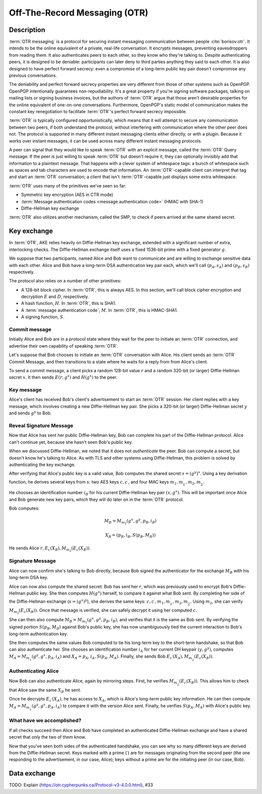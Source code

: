 Off-The-Record Messaging (OTR)
------------------------------

.. _description-11:

Description
~~~~~~~~~~~

:term:`OTR messaging` is a protocol for securing instant messaging communication
between people :cite:`borisov:otr`. It intends to be the
online equivalent of a private, real-life conversation. It encrypts
messages, preventing eavesdroppers from reading them. It also
authenticates peers to each other, so they know who they're talking to.
Despite authenticating peers, it is designed to be deniable:
participants can later deny to third parties anything they said to each
other. It is also designed to have perfect forward secrecy: even a
compromise of a long-term public key pair doesn't compromise any
previous conversations.

The deniability and perfect forward secrecy properties are very
different from those of other systems such as OpenPGP. OpenPGP
intentionally guarantees non-repudiability. It's a great property if
you're signing software packages, talking on mailing lists or signing
business invoices, but the authors of :term:`OTR` argue that those aren't
desirable properties for the online equivalent of one-on-one
conversations. Furthermore, OpenPGP's static model of communication
makes the constant key renegotiation to facilitate :term:`OTR`'s perfect forward
secrecy impossible.

:term:`OTR` is typically configured opportunistically, which means that it will
attempt to secure any communication between two peers, if both
understand the protocol, without interfering with communication where
the other peer does not. The protocol is supported in many different
instant messaging clients either directly, or with a plugin. Because it
works over instant messages, it can be used across many different
instant messaging protocols.

A peer can signal that they would like to speak :term:`OTR` with an explicit
message, called the :term:`OTR` Query message. If the peer is just willing to
speak :term:`OTR` but doesn't require it, they can optionally invisibly add that
information to a plaintext message. That happens with a clever system of
whitespace tags: a bunch of whitespace such as spaces and tab characters
are used to encode that information. An :term:`OTR`\-capable client can interpret
that tag and start an :term:`OTR` conversation; a client that isn't :term:`OTR`\-capable
just displays some extra whitespace.

:term:`OTR` uses many of the primitives we've seen so far:

-  Symmetric key encryption (AES in CTR mode)
-  :term:`Message authentication codes <message authentication code>` (HMAC with SHA-1)
-  Diffie-Hellman key exchange

:term:`OTR` also utilizes another mechanism, called the SMP, to check if peers
arrived at the same shared secret.

.. _key-exchange-1:

Key exchange
~~~~~~~~~~~~

In :term:`OTR`, AKE relies heavily on Diffie-Hellman key exchange, extended with
a significant number of extra, interlocking checks. The Diffie-Hellman
exchange itself uses a fixed 1536-bit prime with a fixed generator
:math:`g`.

We suppose that two participants, named Alice and Bob want to
communicate and are willing to exchange sensitive data with each other.
Alice and Bob have a long-term DSA authentication key pair each, which
we'll call (:math:`p_A, s_A)` and :math:`(p_B, s_B)` respectively.

The protocol also relies on a number of other primitives:

-  A 128-bit block cipher. In :term:`OTR`, this is always AES. In this section,
   we'll call block cipher encryption and decryption :math:`E` and
   :math:`D`, respectively.
-  A hash function, :math:`H`. In :term:`OTR`, this is SHA1.
-  A :term:`message authentication code`, :math:`M`. In :term:`OTR`, this is HMAC-SHA1.
-  A signing function, :math:`S`.

Commit message
^^^^^^^^^^^^^^

Initially Alice and Bob are in a protocol state where they wait for the
peer to initiate an :term:`OTR` connection, and advertise their own capability
of speaking :term:`OTR`.

Let's suppose that Bob chooses to initiate an :term:`OTR` conversation with
Alice. His client sends an :term:`OTR` Commit Message, and then transitions to a
state where he waits for a reply from from Alice's client.

To send a commit message, a client picks a random 128-bit value
:math:`r` and a random 320-bit (or larger) Diffie-Hellman secret
:math:`x`. It then sends :math:`E(r, g^x)` and :math:`H(g^x)` to the
peer.

Key message
^^^^^^^^^^^

Alice's client has received Bob's client's advertisement to start an :term:`OTR`
session. Her client replies with a key message, which involves creating
a new Diffie-Hellman key pair. She picks a 320-bit (or larger)
Diffie-Hellman secret :math:`y` and sends :math:`g^y` to Bob.

Reveal Signature Message
^^^^^^^^^^^^^^^^^^^^^^^^

Now that Alice has sent her public Diffie-Hellman key, Bob can complete
his part of the Diffie-Hellman protocol. Alice can't continue yet,
because she hasn't seen Bob's public key.

When we discussed Diffie-Hellman, we noted that it does not
*authenticate* the peer. Bob can compute a secret, but doesn't know he's
talking to Alice. As with TLS and other systems using Diffie-Hellman,
this problem is solved by authenticating the key exchange.

After verifying that Alice's public key is a valid value, Bob computes
the shared secret :math:`s = (g^y)^x`. Using a key derivation function,
he derives several keys from :math:`s`: two AES keys
:math:`c, c^\prime`, and four MAC keys
:math:`m_1, m_1^\prime, m_2, m_2^\prime`.

He chooses an identification number :math:`i_B` for his current
Diffie-Hellman key pair :math:`(x, g^x)`. This will be important once
Alice and Bob generate new key pairs, which they will do later on in the
:term:`OTR` protocol.

Bob computes:

.. math::

   M_B = M_{m_1}(g^x, g^y, p_B, i_B)

.. math::

   X_B = (p_B, i_B, S(p_B, M_B))

He sends Alice :math:`r, E_c(X_B), M_{m_2}(E_c(X_B))`.

Signature Message
^^^^^^^^^^^^^^^^^

Alice can now confirm she's talking to Bob directly, because Bob signed
the authenticator for the exchange :math:`M_B` with his long-term DSA
key.

Alice can now also compute the shared secret: Bob has sent her
:math:`r`, which was previously used to encrypt Bob's Diffie-Hellman
public key. She then computes :math:`H(g^x)` herself, to compare it
against what Bob sent. By completing her side of the Diffie-Hellman
exchange (:math:`s = (g^x)^y`), she derives the same keys:
:math:`c, c^\prime, m_1, m_1^\prime, m_2, m_2^\prime`. Using :math:`m_2`, she
can verify :math:`M_{m_2}(E_c(X_B))`. Once that message is verified, she can
safely decrypt it using her computed :math:`c`.

She can then also compute :math:`M_B = M_{m_1}(g^x, g^y, p_B, i_B)`, and
verifies that it is the same as Bob sent. By verifying the signed
portion :math:`S(p_B, M_B)` against Bob's public key, she has now
unambiguously tied the current interaction to Bob's long-term
authentication key.

She then computes the same values Bob computed to tie his long-term key
to the short-term handshake, so that Bob can also authenticate her. She
chooses an identification number :math:`i_A` for her current DH keypair
:math:`(y, g^y)`, computes :math:`M_A = M_{m_1^\prime}(g^y, g^x, p_A, i_A)`
and :math:`X_A = p_A, i_A, S(p_A, M_A)`. Finally, she sends Bob
:math:`E_{c^\prime}(X_A), M_{m_2^\prime}(E_c(X_B))`.

Authenticating Alice
^^^^^^^^^^^^^^^^^^^^

Now Bob can also authenticate Alice, again by mirroring steps. First, he
verifies :math:`M_{m_2^\prime}(E_c(X_B))`. This allows him to check that
Alice saw the same :math:`X_B` he sent.

Once he decrypts :math:`E_{c^\prime}(X_A)`, he has access to
:math:`X_A`, which is Alice's long-term public key information. He can
then compute :math:`M_A = M_{m_1^\prime}(g^y, g^x, p_A, i_A)` to compare it with
the version Alice sent. Finally, he verifies :math:`S(p_A, M_A)` with Alice's
public key.


What have we accomplished?
^^^^^^^^^^^^^^^^^^^^^^^^^^

If all checks succeed then Alice and Bob have completed an authenticated
Diffie-Hellman exchange and have a shared secret that only the two of
them know.

Now that you've seen both sides of the authenticated handshake, you can
see why so many different keys are derived from the Diffie-Hellman
secret. Keys marked with a prime (:math:`\prime`) are for messages
originating from the second peer (the one responding to the
advertisement, in our case, Alice); keys without a prime are for the
initiating peer (in our case, Bob).

Data exchange
~~~~~~~~~~~~~

TODO: Explain (https://otr.cypherpunks.ca/Protocol-v3-4.0.0.html), #33
